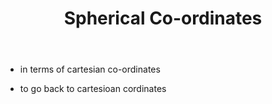 #+TITLE: Spherical Co-ordinates

- in terms of cartesian co-ordinates
\begin{equation}
r = \sqrt{x^2 + y^2 + z^2}

\theta = tan^{-1} (y/x)

\phi = cos^{-1} (z/r)
\end{equation}
- to go back to cartesioan cordinates
\begin{equation}
x = r cos \theta sin \phi

y = r sin \theta sin \phi

z = r cos \theta
\end{equation}
